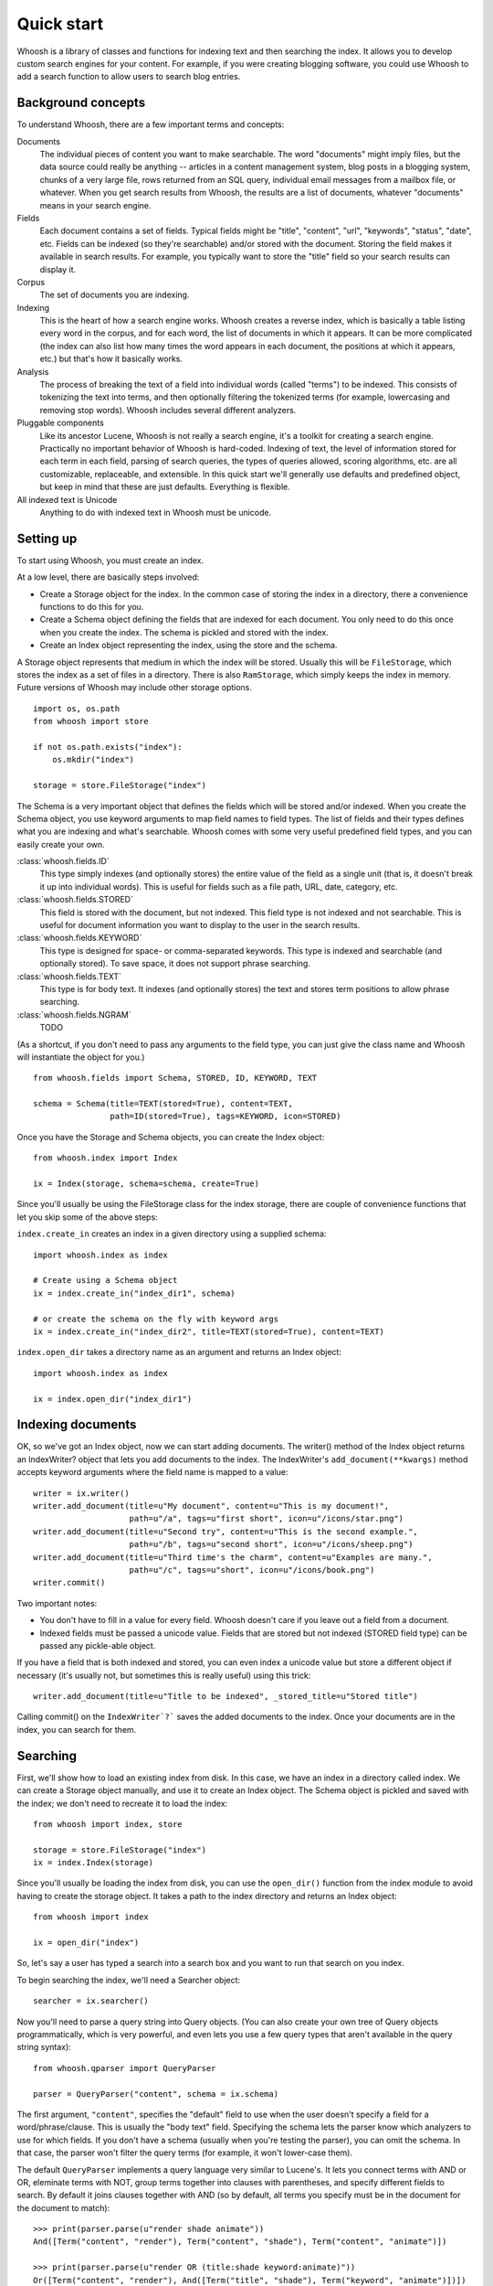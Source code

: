 Quick start
===========

Whoosh is a library of classes and functions for indexing text and then searching the index. It allows you to develop custom search engines for your content. For example, if you were creating blogging software, you could use Whoosh to add a search function to allow users to search blog entries.

Background concepts
-------------------

To understand Whoosh, there are a few important terms and concepts:

Documents
    The individual pieces of content you want to make searchable. The word "documents" might imply files, but the data source could really be anything -- articles in a content management system, blog posts in a blogging system, chunks of a very large file, rows returned from an SQL query, individual email messages from a mailbox file, or whatever. When you get search results from Whoosh, the results are a list of documents, whatever "documents" means in your search engine.
    
Fields
    Each document contains a set of fields. Typical fields might be "title", "content", "url", "keywords", "status", "date", etc. Fields can be indexed (so they're searchable) and/or stored with the document. Storing the field makes it available in search results. For example, you typically want to store the "title" field so your search results can display it.
    
Corpus
    The set of documents you are indexing.
    
Indexing
    This is the heart of how a search engine works. Whoosh creates a reverse index, which is basically a table listing every word in the corpus, and for each word, the list of documents in which it appears. It can be more complicated (the index can also list how many times the word appears in each document, the positions at which it appears, etc.) but that's how it basically works.
    
Analysis
    The process of breaking the text of a field into individual words (called "terms") to be indexed. This consists of tokenizing the text into terms, and then optionally filtering the tokenized terms (for example, lowercasing and removing stop words). Whoosh includes several different analyzers.
    
Pluggable components
    Like its ancestor Lucene, Whoosh is not really a search engine, it's a toolkit for creating a search engine. Practically no important behavior of Whoosh is hard-coded. Indexing of text, the level of information stored for each term in each field, parsing of search queries, the types of queries allowed, scoring algorithms, etc. are all customizable, replaceable, and extensible. In this quick start we'll generally use defaults and predefined object, but keep in mind that these are just defaults. Everything is flexible.

All indexed text is Unicode
    Anything to do with indexed text in Whoosh must be unicode.

Setting up
----------

To start using Whoosh, you must create an index.

At a low level, there are basically steps involved:

* Create a Storage object for the index. In the common case of storing the index in a directory, there a convenience functions to do this for you.

* Create a Schema object defining the fields that are indexed for each document. You only need to do this once when you create the index. The schema is pickled and stored with the index.

* Create an Index object representing the index, using the store and the schema.

A Storage object represents that medium in which the index will be stored. Usually this will be ``FileStorage``, which stores the index as a set of files in a directory. There is also ``RamStorage``, which simply keeps the index in memory. Future versions of Whoosh may include other storage options. ::

    import os, os.path
    from whoosh import store

    if not os.path.exists("index"):
        os.mkdir("index")

    storage = store.FileStorage("index")

The Schema is a very important object that defines the fields which will be stored and/or indexed. When you create the Schema object, you use keyword arguments to map field names to field types. The list of fields and their types defines what you are indexing and what's searchable. Whoosh comes with some very useful predefined field types, and you can easily create your own.

:class:`whoosh.fields.ID`
    This type simply indexes (and optionally stores) the entire value of the field as a single unit (that is, it doesn't break it up into individual words). This is useful for fields such as a file path, URL, date, category, etc.
    
:class:`whoosh.fields.STORED`
    This field is stored with the document, but not indexed. This field type is not indexed and not searchable. This is useful for document information you want to display to the user in the search results.
    
:class:`whoosh.fields.KEYWORD`
    This type is designed for space- or comma-separated keywords. This type is indexed and searchable (and optionally stored). To save space, it does not support phrase searching.
    
:class:`whoosh.fields.TEXT`
    This type is for body text. It indexes (and optionally stores) the text and stores term positions to allow phrase searching.
    
:class:`whoosh.fields.NGRAM`
    TODO

(As a shortcut, if you don't need to pass any arguments to the field type, you can just give the class name and Whoosh will instantiate the object for you.) ::

    from whoosh.fields import Schema, STORED, ID, KEYWORD, TEXT

    schema = Schema(title=TEXT(stored=True), content=TEXT,
                    path=ID(stored=True), tags=KEYWORD, icon=STORED)

Once you have the Storage and Schema objects, you can create the Index object::

    from whoosh.index import Index

    ix = Index(storage, schema=schema, create=True)

Since you'll usually be using the FileStorage class for the index storage, there are couple of convenience functions that let you skip some of the above steps:

``index.create_in`` creates an index in a given directory using a supplied schema::

    import whoosh.index as index

    # Create using a Schema object
    ix = index.create_in("index_dir1", schema)

    # or create the schema on the fly with keyword args
    ix = index.create_in("index_dir2", title=TEXT(stored=True), content=TEXT)
    
``index.open_dir`` takes a directory name as an argument and returns an Index object::

    import whoosh.index as index

    ix = index.open_dir("index_dir1")

Indexing documents
------------------

OK, so we've got an Index object, now we can start adding documents. The writer() method of the Index object returns an IndexWriter? object that lets you add documents to the index. The IndexWriter's ``add_document(**kwargs)`` method accepts keyword arguments where the field name is mapped to a value::

    writer = ix.writer()
    writer.add_document(title=u"My document", content=u"This is my document!",
                        path=u"/a", tags=u"first short", icon=u"/icons/star.png")
    writer.add_document(title=u"Second try", content=u"This is the second example.",
                        path=u"/b", tags=u"second short", icon=u"/icons/sheep.png")
    writer.add_document(title=u"Third time's the charm", content=u"Examples are many.",
                        path=u"/c", tags=u"short", icon=u"/icons/book.png")
    writer.commit()

Two important notes:

* You don't have to fill in a value for every field. Whoosh doesn't care if you leave out a field from a document.

* Indexed fields must be passed a unicode value. Fields that are stored but not indexed (STORED field type) can be passed any pickle-able object.

If you have a field that is both indexed and stored, you can even index a unicode value but store a different object if necessary (it's usually not, but sometimes this is really useful) using this trick::

    writer.add_document(title=u"Title to be indexed", _stored_title=u"Stored title")

Calling commit() on the ``IndexWriter`?``` saves the added documents to the index. Once your documents are in the index, you can search for them.

Searching
---------

First, we'll show how to load an existing index from disk. In this case, we have an index in a directory called index. We can create a Storage object manually, and use it to create an Index object. The Schema object is pickled and saved with the index; we don't need to recreate it to load the index::

    from whoosh import index, store

    storage = store.FileStorage("index")
    ix = index.Index(storage)

Since you'll usually be loading the index from disk, you can use the ``open_dir()`` function from the index module to avoid having to create the storage object. It takes a path to the index directory and returns an Index object::

    from whoosh import index

    ix = open_dir("index")

So, let's say a user has typed a search into a search box and you want to run that search on you index.

To begin searching the index, we'll need a Searcher object::

    searcher = ix.searcher()

Now you'll need to parse a query string into Query objects. (You can also create your own tree of Query objects programmatically, which is very powerful, and even lets you use a few query types that aren't available in the query string syntax)::

    from whoosh.qparser import QueryParser

    parser = QueryParser("content", schema = ix.schema)

The first argument, ``"content"``, specifies the "default" field to use when the user doesn't specify a field for a word/phrase/clause. This is usually the "body text" field. Specifying the schema lets the parser know which analyzers to use for which fields. If you don't have a schema (usually when you're testing the parser), you can omit the schema. In that case, the parser won't filter the query terms (for example, it won't lower-case them).

The default ``QueryParser`` implements a query language very similar to Lucene's. It lets you connect terms with AND or OR, eleminate terms with NOT, group terms together into clauses with parentheses, and specify different fields to search. By default it joins clauses together with AND (so by default, all terms you specify must be in the document for the document to match)::

    >>> print(parser.parse(u"render shade animate"))
    And([Term("content", "render"), Term("content", "shade"), Term("content", "animate")])

    >>> print(parser.parse(u"render OR (title:shade keyword:animate)"))
    Or([Term("content", "render"), And([Term("title", "shade"), Term("keyword", "animate")])])

    >>> print(parser.parse(u"rend*"))
    Prefix("content", "rend")
    
We'll create a query object we can use to find a document in the index we created above::

    query = parser.parse(u"second")

Now you can use the searcher to find documents that match the query::

    results = searcher.search(query)

``Searcher.search()`` finds the matching documents, puts them in order based on their score (by default Whoosh uses the BM25F scoring algorithm, but you can choose a different one or write your own), and returns a ``Results`` object.

The Results object acts more or less like a list of dictionaries, where each dictionary contains the stored fields of the document. The first document in the list is the most relevant based on the scoring algorithm::

    >>> print(len(results))
    1
    >>> print(results[0])
    {"title": "Second try", "path": "/b", "icon": "/icons/sheep.png"}

Whoosh includes extra features for dealing with search results, such as highlighting the search terms in excerpts from the original documents, expanding the query terms based on the top few documents found, and paginating the results (e.g. "Showing results 1-20, page 1 of 4"), but these are beyond the scope of this quick start.

Deleting and updating documents
-------------------------------

See :doc:`how to index <indexing>`.
